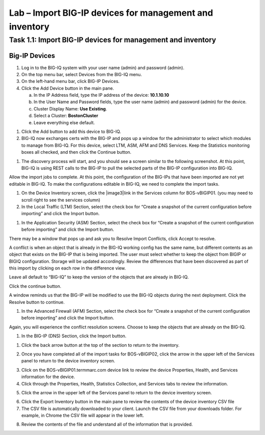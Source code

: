 Lab – Import BIG-IP devices for management and inventory
-----------------------------------

Task 1.1: Import BIG-IP devices for management and inventory
~~~~~~~~~~~~~~~~~~~~~~~~~~~~~~~~~~~~~~~~~~~~~~~~~~~~~~~~~~~~

Big-IP Devices
^^^^^^^^^^^^^^

1. Log in to the BIG-IQ system with your user name (admin) and password
   (admin).

2. On the top menu bar, select Devices from the BIG-IQ menu.

3. On the left-hand menu bar, click BIG-IP Devices.

4. Click the Add Device button in the main pane.

   a. In the IP Address field, type the IP address of the device:
      **10.1.10.10**

   b. In the User Name and Password fields, type the user name (admin)
      and password (admin) for the device.

   c. Cluster Display Name: **Use Existing**.

   d. Select a Cluster: **BostonCluster**

   e. Leave everything else default.

.. image:: image/image1.png

1. Click the Add button to add this device to BIG-IQ.

2. BIG-IQ now exchanges certs with the BIG-IP and pops up a window for
   the administrator to select which modules to manage from BIG-IQ. For
   this device, select LTM, ASM, AFM and DNS Services. Keep the
   Statistics monitoring boxes all checked, and then click the Continue
   button.

.. image:: image/image2.png

1. The discovery process will start, and you should see a screen similar
   to the following screenshot. At this point, BIG-IQ is using REST
   calls to the BIG-IP to pull the selected parts of the BIG-IP
   configuration into BIG-IQ.

.. image:: image/image3.png

Allow the import jobs to complete. At this point, the configuration of
the BIG-IPs that have been imported are not yet editable in BIG-IQ. To
make the configurations editable in BIG-IQ, we need to complete the
import tasks.

1. On the Device Inventory screen, click the |image3|\ link in the
   Services column for BOS-vBIGIP01. (you may need to scroll right to
   see the services column)

2. In the Local Traffic (LTM) Section, select the check box for “Create
   a snapshot of the current configuration before importing” and click
   the Import button.

.. image:: image/image4.png

1. In the Application Security (ASM) Section, select the check box for
   “Create a snapshot of the current configuration before importing” and
   click the Import button.

.. image:: image/image5.png

There may be a window that pops up and ask you to Resolve Import
Conflicts, click Accept to resolve.

A conflict is when an object that is already in the BIG-IQ working
config has the same name, but different contents as an object that
exists on the BIG-IP that is being imported. The user must select
whether to keep the object from BIGIP or BIGIQ configuration. Storage
will be updated accordingly. Review the differences that have been
discovered as part of this import by clicking on each row in the
difference view.

Leave all default to “BIG-IQ” to keep the version of the objects that
are already in BIG-IQ.

.. image:: image/image6.png

Click the continue button.

A window reminds us that the BIG-IP will be modified to use the BIG-IQ
objects during the next deployment. Click the Resolve button to
continue.

.. image:: image/image7.png

1. In the Advanced Firewall (AFM) Section, select the check box for
   “Create a snapshot of the current configuration before importing” and
   click the Import button.

.. image:: image/image8.png

Again, you will experience the conflict resolution screens. Choose to
keep the objects that are already on the BIG-IQ.

1. In the BIG-IP (DNS) Section, click the Import button.

.. image:: image/image9.png

1. Click the back arrow button at the top of the section to return to
   the inventory.

.. image:: image/image10.png

2. Once you have completed all of the import tasks for BOS-vBIGIP02,
   click the arrow in the upper left of the Services panel to return to
   the device inventory screen.

.. image:: image/image11.png

3. Click on the BOS-vBIGIP01.termmarc.com device link to review the
   device Properties, Health, and Services information for the device.

4. Click through the Properties, Health, Statistics Collection, and
   Services tabs to review the information.

.. image:: image/image12.png

5. Click the arrow in the upper left of the Services panel to return to
   the device inventory screen.

.. image:: image/image13.png

6. Click the Export Inventory button in the main pane to review the
   contents of the device inventory CSV file

7. The CSV file is automatically downloaded to your client. Launch the
   CSV file from your downloads folder. For example, in Chrome the CSV
   file will appear in the lower left.

.. image:: image/image14.png

8. Review the contents of the file and understand all of the information
   that is provided.

.. image:: image/image15.png

